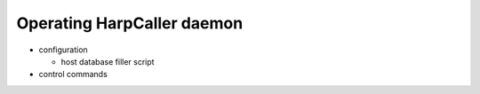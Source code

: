***************************
Operating HarpCaller daemon
***************************

* configuration

  * host database filler script

* control commands

